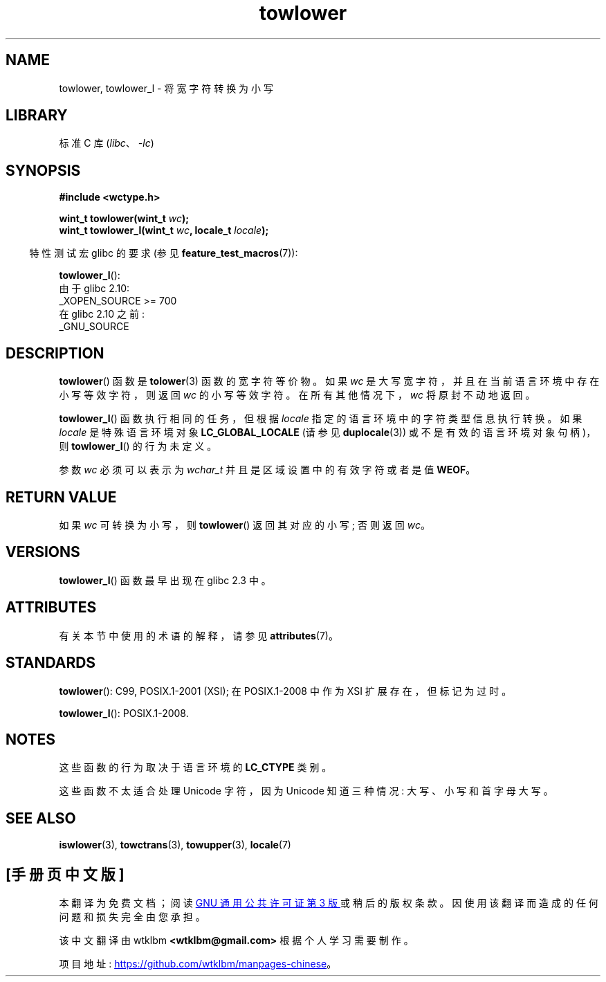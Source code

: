 .\" -*- coding: UTF-8 -*-
'\" t
.\" Copyright (c) Bruno Haible <haible@clisp.cons.org>
.\" and Copyright (C) 2014 Michael Kerrisk <mtk.manpages@gmail.com>
.\"
.\" SPDX-License-Identifier: GPL-2.0-or-later
.\"
.\" References consulted:
.\"   GNU glibc-2 source code and manual
.\"   Dinkumware C library reference http://www.dinkumware.com/
.\"   OpenGroup's Single UNIX specification http://www.UNIX-systems.org/online.html
.\"   ISO/IEC 9899:1999
.\"
.\"*******************************************************************
.\"
.\" This file was generated with po4a. Translate the source file.
.\"
.\"*******************************************************************
.TH towlower 3 2022\-12\-15 "Linux man\-pages 6.03" 
.SH NAME
towlower, towlower_l \- 将宽字符转换为小写
.SH LIBRARY
标准 C 库 (\fIlibc\fP、\fI\-lc\fP)
.SH SYNOPSIS
.nf
\fB#include <wctype.h>\fP
.PP
\fBwint_t towlower(wint_t \fP\fIwc\fP\fB);\fP
\fBwint_t towlower_l(wint_t \fP\fIwc\fP\fB, locale_t \fP\fIlocale\fP\fB);\fP
.fi
.PP
.RS -4
特性测试宏 glibc 的要求 (参见 \fBfeature_test_macros\fP(7)):
.RE
.PP
\fBtowlower_l\fP():
.nf
    由于 glibc 2.10:
        _XOPEN_SOURCE >= 700
    在 glibc 2.10 之前:
        _GNU_SOURCE
.fi
.SH DESCRIPTION
\fBtowlower\fP() 函数是 \fBtolower\fP(3) 函数的宽字符等价物。 如果 \fIwc\fP
是大写宽字符，并且在当前语言环境中存在小写等效字符，则返回 \fIwc\fP 的小写等效字符。 在所有其他情况下，\fIwc\fP 将原封不动地返回。
.PP
\fBtowlower_l\fP() 函数执行相同的任务，但根据 \fIlocale\fP 指定的语言环境中的字符类型信息执行转换。 如果 \fIlocale\fP
是特殊语言环境对象 \fBLC_GLOBAL_LOCALE\fP (请参见 \fBduplocale\fP(3)) 或不是有效的语言环境对象句柄)，则
\fBtowlower_l\fP() 的行为未定义。
.PP
参数 \fIwc\fP 必须可以表示为 \fIwchar_t\fP 并且是区域设置中的有效字符或者是值 \fBWEOF\fP。
.SH "RETURN VALUE"
如果 \fIwc\fP 可转换为小写，则 \fBtowlower\fP() 返回其对应的小写; 否则返回 \fIwc\fP。
.SH VERSIONS
\fBtowlower_l\fP() 函数最早出现在 glibc 2.3 中。
.SH ATTRIBUTES
有关本节中使用的术语的解释，请参见 \fBattributes\fP(7)。
.ad l
.nh
.TS
allbox;
lbx lb lb
l l l.
Interface	Attribute	Value
T{
\fBtowlower\fP()
T}	Thread safety	MT\-Safe locale
T{
\fBtowlower_l\fP()
T}	Thread safety	MT\-Safe
.TE
.hy
.ad
.sp 1
.SH STANDARDS
\fBtowlower\fP(): C99, POSIX.1\-2001 (XSI); 在 POSIX.1\-2008 中作为 XSI 扩展存在，但标记为过时。
.PP
\fBtowlower_l\fP(): POSIX.1\-2008.
.SH NOTES
这些函数的行为取决于语言环境的 \fBLC_CTYPE\fP 类别。
.PP
这些函数不太适合处理 Unicode 字符，因为 Unicode 知道三种情况: 大写、小写和首字母大写。
.SH "SEE ALSO"
\fBiswlower\fP(3), \fBtowctrans\fP(3), \fBtowupper\fP(3), \fBlocale\fP(7)
.PP
.SH [手册页中文版]
.PP
本翻译为免费文档；阅读
.UR https://www.gnu.org/licenses/gpl-3.0.html
GNU 通用公共许可证第 3 版
.UE
或稍后的版权条款。因使用该翻译而造成的任何问题和损失完全由您承担。
.PP
该中文翻译由 wtklbm
.B <wtklbm@gmail.com>
根据个人学习需要制作。
.PP
项目地址:
.UR \fBhttps://github.com/wtklbm/manpages-chinese\fR
.ME 。
